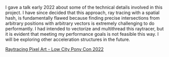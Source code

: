 #+TITLE: 
#+AUTHOR: Conscat

[[./gif.gif]]

I gave a talk early 2022 about some of the technical details involved in this project. I have since decided that this approach, ray tracing with a spatial hash, is fundamentally flawed because finding precise intersections from arbitrary positions with arbitrary vectors is extremely challenging to do performantly. I had intended to vectorize and multithread this raytracer, but it is evident that meeting my performance goals is not feasible this way. I will be exploring other acceleration structures in the future.

[[https://youtu.be/WIhC37Ym4To][Raytracing Pixel Art - Low City Pony Con 2022]]
